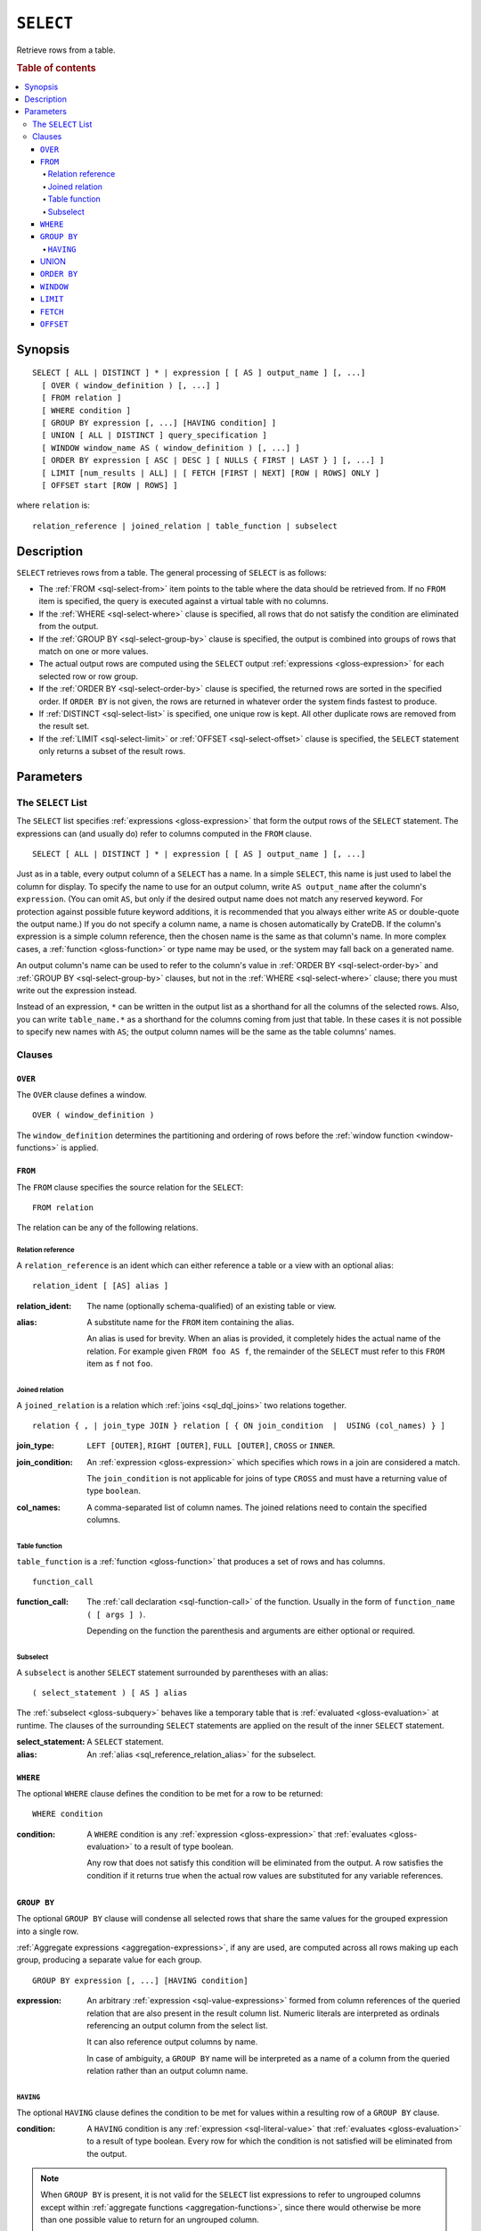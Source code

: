 .. highlight:: psql

.. _sql-select:

==========
``SELECT``
==========

Retrieve rows from a table.

.. rubric:: Table of contents

.. contents::
   :local:


.. _sql-select-synopsis:

Synopsis
========

::

    SELECT [ ALL | DISTINCT ] * | expression [ [ AS ] output_name ] [, ...]
      [ OVER ( window_definition ) [, ...] ]
      [ FROM relation ]
      [ WHERE condition ]
      [ GROUP BY expression [, ...] [HAVING condition] ]
      [ UNION [ ALL | DISTINCT ] query_specification ]
      [ WINDOW window_name AS ( window_definition ) [, ...] ]
      [ ORDER BY expression [ ASC | DESC ] [ NULLS { FIRST | LAST } ] [, ...] ]
      [ LIMIT [num_results | ALL] | [ FETCH [FIRST | NEXT] [ROW | ROWS] ONLY ]
      [ OFFSET start [ROW | ROWS] ]

where ``relation`` is::

    relation_reference | joined_relation | table_function | subselect


.. _sql-select-description:

Description
===========

``SELECT`` retrieves rows from a table. The general processing of ``SELECT`` is
as follows:

- The :ref:`FROM <sql-select-from>` item points to the table where the data
  should be retrieved from. If no ``FROM`` item is specified, the query is
  executed against a virtual table with no columns.

- If the :ref:`WHERE <sql-select-where>` clause is specified, all rows that do
  not satisfy the condition are eliminated from the output.

- If the :ref:`GROUP BY <sql-select-group-by>` clause is specified, the output
  is combined into groups of rows that match on one or more values.

- The actual output rows are computed using the ``SELECT`` output
  :ref:`expressions <gloss-expression>` for each selected row or row group.

- If the :ref:`ORDER BY <sql-select-order-by>` clause is specified, the
  returned rows are sorted in the specified order. If ``ORDER BY`` is not
  given, the rows are returned in whatever order the system finds fastest to
  produce.

- If :ref:`DISTINCT <sql-select-list>` is specified, one unique row is kept.
  All other duplicate rows are removed from the result set.

- If the :ref:`LIMIT <sql-select-limit>` or :ref:`OFFSET <sql-select-offset>`
  clause is specified, the ``SELECT`` statement only returns a subset of the
  result rows.


.. _sql-select-parameters:

Parameters
==========


.. _sql-select-list:

The ``SELECT`` List
-------------------

The ``SELECT`` list specifies :ref:`expressions <gloss-expression>` that form
the output rows of the ``SELECT`` statement. The expressions can (and usually
do) refer to columns computed in the ``FROM`` clause.

::

    SELECT [ ALL | DISTINCT ] * | expression [ [ AS ] output_name ] [, ...]

Just as in a table, every output column of a ``SELECT`` has a name. In a simple
``SELECT``, this name is just used to label the column for display. To specify
the name to use for an output column, write ``AS output_name`` after the
column's ``expression``. (You can omit ``AS``, but only if the desired output
name does not match any reserved keyword. For protection against possible
future keyword additions, it is recommended that you always either write ``AS``
or double-quote the output name.) If you do not specify a column name, a name
is chosen automatically by CrateDB. If the column's expression is a simple
column reference, then the chosen name is the same as that column's name. In
more complex cases, a :ref:`function <gloss-function>` or type name may be
used, or the system may fall back on a generated name.

An output column's name can be used to refer to the column's value in
:ref:`ORDER BY <sql-select-order-by>` and :ref:`GROUP BY <sql-select-group-by>`
clauses, but not in the :ref:`WHERE <sql-select-where>` clause; there you must
write out the expression instead.

Instead of an expression, ``*`` can be written in the output list as a
shorthand for all the columns of the selected rows. Also, you can write
``table_name.*`` as a shorthand for the columns coming from just that table. In
these cases it is not possible to specify new names with ``AS``; the output
column names will be the same as the table columns' names.


.. _sql-select-clauses:

Clauses
-------


.. _sql-select-over:

``OVER``
........

The ``OVER`` clause defines a window.

::

   OVER ( window_definition )

The ``window_definition`` determines the partitioning and ordering of rows
before the :ref:`window function <window-functions>` is applied.

.. SEEALSO::

    :ref:`Window functions: Window definition <window-definition>`


.. _sql-select-from:

``FROM``
........

The ``FROM`` clause specifies the source relation for the ``SELECT``::

    FROM relation

The relation can be any of the following relations.


.. _sql-select-relation-reference:

Relation reference
''''''''''''''''''

A ``relation_reference`` is an ident which can either reference a table or a
view with an optional alias::

    relation_ident [ [AS] alias ]

:relation_ident:
  The name (optionally schema-qualified) of an existing table or view.

.. _sql_reference_relation_alias:

:alias:
  A substitute name for the ``FROM`` item containing the alias.

  An alias is used for brevity. When an alias is provided, it completely hides
  the actual name of the relation. For example given ``FROM foo AS f``, the
  remainder of the ``SELECT`` must refer to this ``FROM`` item as ``f`` not
  ``foo``.

.. SEEALSO::

    :ref:`SQL syntax: CREATE TABLE <sql-create-table>`

    :ref:`SQL syntax: CREATE VIEW <sql-create-view>`


.. _sql-select-joined-relation:

Joined relation
'''''''''''''''

A ``joined_relation`` is a relation which :ref:`joins <sql_dql_joins>` two
relations together.

::

    relation { , | join_type JOIN } relation [ { ON join_condition  |  USING (col_names) } ]

:join_type:
  ``LEFT [OUTER]``, ``RIGHT [OUTER]``, ``FULL [OUTER]``, ``CROSS`` or
  ``INNER``.

:join_condition:
  An :ref:`expression <gloss-expression>` which specifies which rows in a join
  are considered a match.

  The ``join_condition`` is not applicable for joins of type ``CROSS`` and must
  have a returning value of type ``boolean``.

:col_names:
  A comma-separated list of column names. The joined relations need to contain
  the specified columns.


.. _sql-select-table-function:

Table function
''''''''''''''

``table_function`` is a :ref:`function <gloss-function>` that produces a set of
rows and has columns.

::

    function_call

:function_call:
  The :ref:`call declaration <sql-function-call>` of the function. Usually in
  the form of ``function_name ( [ args ] )``.

  Depending on the function the parenthesis and arguments are either optional
  or required.

.. SEEALSO::

    :ref:`Built-ins: Table functions <table-functions>`


.. _sql-select-sub-select:

Subselect
'''''''''

A ``subselect`` is another ``SELECT`` statement surrounded by parentheses with
an alias:

::

    ( select_statement ) [ AS ] alias

The :ref:`subselect <gloss-subquery>` behaves like a temporary table that is
:ref:`evaluated <gloss-evaluation>` at runtime. The clauses of the surrounding
``SELECT`` statements are applied on the result of the inner ``SELECT``
statement.

:select_statement:
  A ``SELECT`` statement.

:alias:
  An :ref:`alias <sql_reference_relation_alias>` for the subselect.


.. _sql-select-where:

``WHERE``
.........

The optional ``WHERE`` clause defines the condition to be met for a row to be
returned::

    WHERE condition

:condition:
  A ``WHERE`` condition is any :ref:`expression <gloss-expression>` that
  :ref:`evaluates <gloss-evaluation>` to a result of type boolean.

  Any row that does not satisfy this condition will be eliminated from the
  output. A row satisfies the condition if it returns true when the actual row
  values are substituted for any variable references.


.. _sql-select-group-by:

``GROUP BY``
............

The optional ``GROUP BY`` clause will condense all selected rows that share the
same values for the grouped expression into a single row.

:ref:`Aggregate expressions <aggregation-expressions>`, if any are used, are
computed across all rows making up each group, producing a separate value for
each group.

::

    GROUP BY expression [, ...] [HAVING condition]

:expression:
  An arbitrary :ref:`expression <sql-value-expressions>` formed from column
  references of the queried relation that are also present in the result column
  list. Numeric literals are interpreted as ordinals referencing an output
  column from the select list.

  It can also reference output columns by name.

  In case of ambiguity, a ``GROUP BY`` name will be interpreted as a name of a
  column from the queried relation rather than an output column name.


.. _sql-select-having:

``HAVING``
''''''''''

The optional ``HAVING`` clause defines the condition to be met for values
within a resulting row of a ``GROUP BY`` clause.

:condition:
  A ``HAVING`` condition is any :ref:`expression <sql-literal-value>` that
  :ref:`evaluates <gloss-evaluation>` to a result of type boolean. Every row
  for which the condition is not satisfied will be eliminated from the output.

.. NOTE::

   When ``GROUP BY`` is present, it is not valid for the ``SELECT`` list
   expressions to refer to ungrouped columns except within :ref:`aggregate
   functions <aggregation-functions>`, since there would otherwise be more than
   one possible value to return for an ungrouped column.

   Additionally, grouping can only be applied on indexed fields.

.. SEEALSO::

    :ref:`Fulltext indices : Disable indexing <sql_ddl_index_off>`


.. _sql-select-union:

UNION
.....

The ``UNION ALL`` :ref:`operator <gloss-operator>` combines the result sets of
two or more ``SELECT`` statements. The two ``SELECT`` statements that represent
the direct :ref:`operands <gloss-operand>` of the ``UNION ALL`` must produce
the same number of columns, and corresponding columns must be of the same data
types. The result of ``UNION ALL`` may contain duplicate rows. Use
``UNION DISTINCT`` or ``UNION`` to remove duplicates. You can find
:ref:`here <sql-union>` sample usages of the variations of ``UNION``.

::

    UNION [ ALL | DISTINCT ] query_specification

:query_specification:
  Can be any ``SELECT`` statement.

``ORDER BY``, ``LIMIT``, and ``OFFSET`` can only be applied after the last
``SELECT`` statement of the ``UNION ALL``, as they are applied to the complete
result of the ``UNION`` operation. In order to apply an ``ORDER BY`` and/or
``LIMIT`` and/or ``OFFSET`` to any of the partial ``SELECT`` statements, those
statements need to become :ref:`subqueries <gloss-subquery>`.

Column names used in ``ORDER BY`` must be position numbers or refer to the
outputs of the first ``SELECT`` statement, and no :ref:`functions
<gloss-function>` can be applied on top of the ``ORDER BY`` symbols. To achieve
more complex ordering, ``UNION ALL`` must become a subselect and the more
complex ``ORDER BY`` should be applied on the outer ``SELECT`` wrapping the
``UNION ALL`` subselect.

The ordering of the outcome is not guaranteed unless ``ORDER BY`` is used.


.. _sql-select-order-by:

``ORDER BY``
............

The ``ORDER BY`` clause causes the result rows to be sorted according to the
specified expression(s).

::

    ORDER BY expression [ ASC | DESC ] [ NULLS { FIRST | LAST } ] [, ...]

:expression:
  Can be the name or ordinal number of an output column, or it can be an
  arbitrary :ref:`expression <gloss-expression>` formed from input-column
  values.

The optional keyword ``ASC`` (ascending) or ``DESC`` (descending) after any
expression allows to define the direction in which values are sorted. The
default is ascending.

If ``NULLS FIRST`` is specified, null values sort before non-null values. If
``NULLS LAST`` is specified, null values sort after non-null values.  If
neither is specified nulls are considered larger than any value. That means the
default for ``ASC`` is ``NULLS LAST`` and the default for ``DESC`` is ``NULLS
FIRST``.

If two rows are equal according to the leftmost expression, they are compared
according to the next expression and so on. If they are equal according to all
specified expressions, they are returned in an implementation-dependent order.

Character-string data is sorted by its UTF-8 representation.

.. NOTE::

    Sorting can only be applied on indexed fields.

    Additionally, sorting on :ref:`data-types-geo-point`,
    :ref:`data-types-geo-shape`, :ref:`data-types-arrays`, and
    :ref:`data-types-objects` is not supported.

.. SEEALSO::

    :ref:`Fulltext indices : Disable indexing <sql_ddl_index_off>`


.. _sql-select-window:

``WINDOW``
..........

The optional ``WINDOW`` clause has a form:

::

   WINDOW window_name AS ( window_definition ) [, ...]

The ``window_name`` is a name that can be referenced from ``OVER`` clauses or
subsequent window definitions.

The ``window_definition`` determines the partitioning and ordering of rows
before the :ref:`window function <window-functions>` is applied.

.. SEEALSO::

    :ref:`Window functions: Window definition <window-definition>`

    :ref:`Window functions: Named windows <window-definition-named-windows>`


.. _sql-select-limit:

``LIMIT``
.........

The optional ``LIMIT`` clause allows to limit the number of returned result
rows::

    LIMIT number_of_results

:number_of_results:
  Specifies the maximum number of result rows to return. Must be a non-negative
  long or ``null``.

.. NOTE::

   It is possible for repeated executions of the same ``LIMIT`` query to return
   different subsets of the rows of a table, if there is not an ``ORDER BY`` to
   enforce selection of a deterministic subset.

.. NOTE::

   If ``LIMIT ALL`` is used, then no limit is applied, essentially the query is
   returning all rows, as if not ``LIMIT`` clause is present.

.. NOTE::

   If ``number_of_results`` is null, then no limit is applied, essentially the
   query is returning all rows, as if not ``LIMIT`` clause is present.

.. _sql-select-fetch:

``FETCH``
.........

The optional ``FETCH`` clause allows to limit the number of returned result
rows, and is an alternative to the :ref:`LIMIT <sql-select-limit>` clause::

    FETCH FIRST number_of_results ROWS ONLY

:number_of_results:
  Specifies the maximum number of result rows to return. Must be a non-negative
  long or ``null``.

.. NOTE::

   It is possible for repeated executions of the same ``FETCH`` query to return
   different subsets of the rows of a table, if there is not an ``ORDER BY`` to
   enforce selection of a deterministic subset.

.. NOTE::

   If ``number_of_results`` is null, then no limit is applied, essentially the
   query is returning all rows, as if not ``FETCH`` clause is present.

.. NOTE::

   ``LIMIT`` and ``FETCH`` clauses cannot be used together, since they define
   the same functionality, only one of the two must be present.

.. _sql-select-offset:

``OFFSET``
..........

The optional ``OFFSET`` clause allows to skip result rows at the beginning::

    OFFSET start [ROW | ROWS]

:start:
  Specifies the number of rows to skip before starting to return rows. Must be a
  non-negative long or null.

.. NOTE::

   The ``ROW`` or ``ROWS`` is optional and can be omitted, without affecting the
   behaviour of ``OFFSET`` functionality.

.. NOTE::

   If ``start`` is null, then no offset is applied, essentially the
   query is returning rows from the 1st one, as if not ``OFFSET`` clause is
   present.
